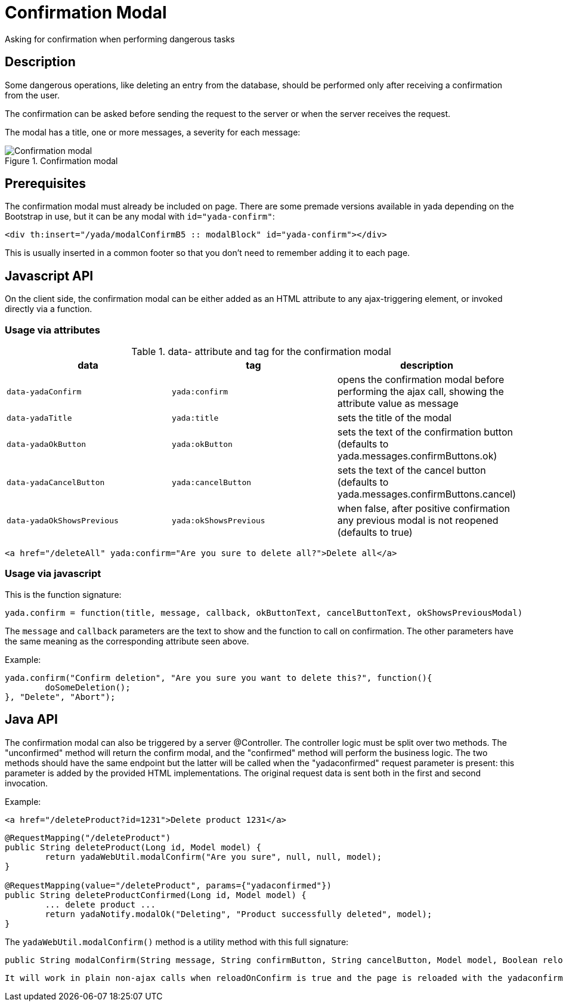 =  Confirmation Modal
:docinfo: shared
:imagesdir: ../img/


Asking for confirmation when performing dangerous tasks


== Description

Some dangerous operations, like deleting an entry from the database, should be 
performed only after receiving a confirmation from the user.

The confirmation can be asked before sending the request to the server or when the server receives
the request.

The modal has a title, one or more messages, a severity for each message:

[.center]
.Confirmation modal
image::modal-confirm-1.jpg[Confirmation modal]

== Prerequisites

The confirmation modal must already be included on page. There are some premade versions available 
in yada depending on the Bootstrap in use, but it can be any modal with `id="yada-confirm"`:

[source,html]
----
<div th:insert="/yada/modalConfirmB5 :: modalBlock" id="yada-confirm"></div>
----

This is usually inserted in a common footer so that you don’t need to remember adding it to each page. 

==  Javascript API

On the client side, the confirmation modal can be either added as an HTML attribute to any ajax-triggering element,
or invoked directly via a function.

===  Usage via attributes

.data- attribute and tag for the confirmation modal
[cols="<33,<33,<33",options="header"]
|===
h| data
a| tag
a| description

a| `data-yadaConfirm`
a| `yada:confirm`
a| opens the confirmation modal before performing the ajax call, showing the attribute value as message

a| `data-yadaTitle`
a| `yada:title`
a| sets the title of the modal

a| `data-yadaOkButton`
a| `yada:okButton`
a| sets the text of the confirmation button (defaults to yada.messages.confirmButtons.ok)

a| `data-yadaCancelButton`
a| `yada:cancelButton`
a| sets the text of the cancel button (defaults to yada.messages.confirmButtons.cancel)

a| `data-yadaOkShowsPrevious`
a| `yada:okShowsPrevious`
a| when false, after positive confirmation any previous modal is not reopened (defaults to true)

|===

[source,HTML]
----
<a href="/deleteAll" yada:confirm="Are you sure to delete all?">Delete all</a>
----

===  Usage via javascript

This is the function signature:

[source,javascript]
----
yada.confirm = function(title, message, callback, okButtonText, cancelButtonText, okShowsPreviousModal)
----

The `message` and `callback` parameters are the text to show and the function to call on confirmation.
The other parameters have the same meaning as the corresponding attribute seen above.

Example:

[source,javascript]
----
yada.confirm("Confirm deletion", "Are you sure you want to delete this?", function(){
	doSomeDeletion();
}, "Delete", "Abort");
----

== Java API

The confirmation modal can also be triggered by a server @Controller.
The controller logic must be split over two methods. The "unconfirmed" method will return the
confirm modal, and the "confirmed" method will perform the business logic. The two methods should
have the same endpoint but the latter will be called when the "yadaconfirmed" request parameter is 
present: this parameter is added by the provided HTML implementations. The original request data is
sent both in the first and second invocation.

Example:

[source,HTML]
----
<a href="/deleteProduct?id=1231">Delete product 1231</a>
----

[source,java]
----
@RequestMapping("/deleteProduct")
public String deleteProduct(Long id, Model model) {
	return yadaWebUtil.modalConfirm("Are you sure", null, null, model);
}

@RequestMapping(value="/deleteProduct", params={"yadaconfirmed"})
public String deleteProductConfirmed(Long id, Model model) {
	... delete product ...
	return yadaNotify.modalOk("Deleting", "Product successfully deleted", model);
}
----

The `yadaWebUtil.modalConfirm()` method is a utility method with this full signature:

[source,java]
----
public String modalConfirm(String message, String confirmButton, String cancelButton, Model model, Boolean reloadOnConfirm, Boolean openModal)
----

[.todo]
----
It will work in plain non-ajax calls when reloadOnConfirm is true and the page is reloaded with the yadaconfirmed parameter added to the url. Need to check where this is implemented. Not sure what openModal does.
----


